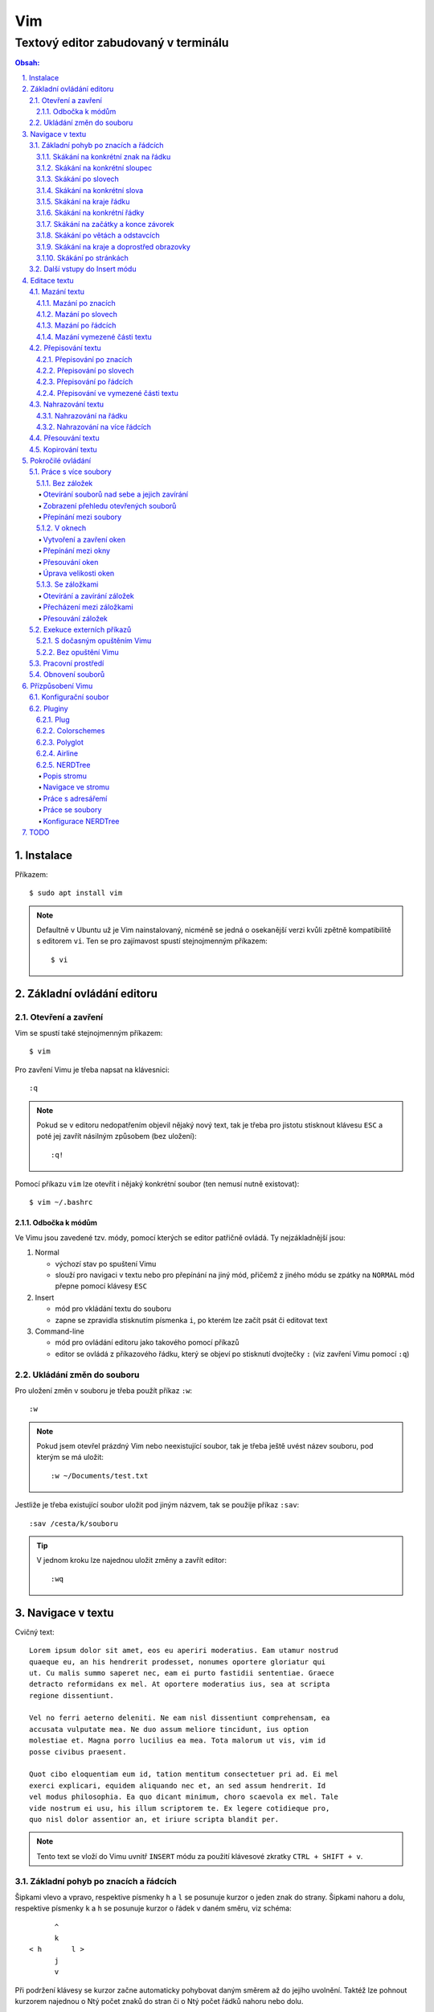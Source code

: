 =====
 Vim
=====
---------------------------------------
 Textový editor zabudovaný v terminálu
---------------------------------------

.. contents:: Obsah:

.. sectnum::
   :depth: 3
   :suffix: .

Instalace
=========

Příkazem::

   $ sudo apt install vim

.. note::

   Defaultně v Ubuntu už je Vim nainstalovaný, nicméně se jedná o osekanější
   verzi kvůli zpětně kompatibilitě s editorem ``vi``. Ten se pro zajímavost
   spustí stejnojmenným příkazem::

      $ vi

Základní ovládání editoru
=========================

Otevření a zavření
------------------

Vim se spustí také stejnojmenným příkazem::

   $ vim

Pro zavření Vimu je třeba napsat na klávesnici::

   :q

.. note::

   Pokud se v editoru nedopatřením objevil nějaký nový text, tak je třeba pro
   jistotu stisknout klávesu ``ESC`` a poté jej zavřít násilným způsobem (bez
   uložení)::

      :q!

Pomocí příkazu ``vim`` lze otevřít i nějaký konkrétní soubor (ten nemusí
nutně existovat)::

   $ vim ~/.bashrc

Odbočka k módům
^^^^^^^^^^^^^^^

Ve Vimu jsou zavedené tzv. módy, pomocí kterých se editor patřičně ovládá. Ty
nejzákladnější jsou:

1. Normal

   * výchozí stav po spuštení Vimu
   * slouží pro navigaci v textu nebo pro přepínání na jiný mód, přičemž z
     jiného módu se zpátky na ``NORMAL`` mód přepne pomocí klávesy ``ESC``

2. Insert

   * mód pro vkládání textu do souboru
   * zapne se zpravidla stisknutím písmenka ``i``, po kterém lze začít
     psát či editovat text

3. Command-line

   * mód pro ovládání editoru jako takového pomocí příkazů
   * editor se ovládá z příkazového řádku, který se objeví po stisknutí
     dvojtečky ``:`` (viz zavření Vimu pomocí ``:q``)

Ukládání změn do souboru
------------------------

Pro uložení změn v souboru je třeba použít příkaz ``:w``::

   :w

.. note::

   Pokud jsem otevřel prázdný Vim nebo neexistující soubor, tak je třeba ještě
   uvést název souboru, pod kterým se má uložit::

      :w ~/Documents/test.txt

Jestliže je třeba existující soubor uložit pod jiným názvem, tak se použije
příkaz ``:sav``::

   :sav /cesta/k/souboru

.. tip::

   V jednom kroku lze najednou uložit změny a zavřít editor::

      :wq

Navigace v textu
================

Cvičný text::

   Lorem ipsum dolor sit amet, eos eu aperiri moderatius. Eam utamur nostrud
   quaeque eu, an his hendrerit prodesset, nonumes oportere gloriatur qui
   ut. Cu malis summo saperet nec, eam ei purto fastidii sententiae. Graece
   detracto reformidans ex mel. At oportere moderatius ius, sea at scripta
   regione dissentiunt.

   Vel no ferri aeterno deleniti. Ne eam nisl dissentiunt comprehensam, ea
   accusata vulputate mea. Ne duo assum meliore tincidunt, ius option
   molestiae et. Magna porro lucilius ea mea. Tota malorum ut vis, vim id
   posse civibus praesent.

   Quot cibo eloquentiam eum id, tation mentitum consectetuer pri ad. Ei mel
   exerci explicari, equidem aliquando nec et, an sed assum hendrerit. Id
   vel modus philosophia. Ea quo dicant minimum, choro scaevola ex mel. Tale
   vide nostrum ei usu, his illum scriptorem te. Ex legere cotidieque pro,
   quo nisl dolor assentior an, et iriure scripta blandit per.

.. note::

   Tento text se vloží do Vimu uvnitř ``INSERT`` módu za použití klávesové
   zkratky ``CTRL + SHIFT + v``.

Základní pohyb po znacích a řádcích
-----------------------------------

Šipkami vlevo a vpravo, respektive písmenky ``h`` a ``l`` se posunuje kurzor
o jeden znak do strany. Šipkami nahoru a dolu, respektive písmenky ``k`` a
``h`` se posunuje kurzor o řádek v daném směru, viz schéma::

         ^
         k
   < h       l >
         j
         v

Při podržení klávesy se kurzor začne automaticky pohybovat daným směrem až
do jejího uvolnění. Taktéž lze pohnout kurzorem najednou o Ntý počet znaků do
stran či o Ntý počet řádků nahoru nebo dolu.

Ukázky:

* ``3k``

  * o tři řádky nahoru

* ``5j``

  * o pět řádků dolu

* ``10l``

  * o 10 znaků doprava na řádku

* ``10h``

  * o 10 znaků doleva na řádku

Skákání na konkrétní znak na řádku
^^^^^^^^^^^^^^^^^^^^^^^^^^^^^^^^^^

Pokud chci skočit na konkrétní znak místo počítání počtu znaků doleva či
doprava, stisknu následující písmenka:

1. f + znak

   * hledá vpravo od kurzoru po konec řádku výskyt daného znaku
   * příklad::

        # Mějme následující řádek:

        Lorem ipum dolor sit amet, eos eu aperiri moderatius. Eam

        # Chci skočit na začátek další věty, tak stisknu

        fE

        # a kurzor skutečně skočí na onen začátek, neboť jinde velké písmeno E
        # není.

   * jestliže se daný znak vyskutuje vícekrát na řádku, tak mohu skočit až na
     Ntý výskut pomocí::

        2fe

2. F + znak

   * to samé jako malé "f", akorát hledá nalevo po začátek řádku

Skákání na konkrétní sloupec
^^^^^^^^^^^^^^^^^^^^^^^^^^^^

Sloupcem se myslí pořadí (místo) znaků na řádku.

* |

  * skočí na první sloupec (znak) na řádku

* 80|

  * skočí na 80. sloupec (znak) na řádku
  * platí jen pro takové řádky, které jsou takhle dlouhé. Když bude řádek
    obsahovat méně znaků než 80, tak kurzor skočí na ten poslední znak

Skákání po slovech
^^^^^^^^^^^^^^^^^^

Pohyb mezi slovy zajišťují tyto písmenka:

* w

  * skočí na začátek dalšího slova (může jej tvořit i číslo), ale i
    interpunkčního znaménka
  * příklad::

       # Mějme následující větu:

       Lorem ipsum dolor sit amet, eos eu aperiri moderatius.

       # Pokud bychom skákali od začátku věty pomocí písmenka "w" a aktuálně
       # by se kurzor nacházel na začátku slova "amet":

       Lorem ipsum dolor sit |a|met, eos eu aperiri moderatius.

       # Tak při dalším skoku kurzor neskočí na začátek slova "eos", ale na
       # čárku:

       Lorem ipsum dolor sit amet|,| eos eu aperiri moderatius.

  * pro ignorování interpunkčních znamének je třeba stisknout velké "W"

* e

  * skočí na konec aktuální slova (pokud se kurzor nachází kdekoliv od
    prvního po předposlední znak slova) nebo konec dalšího slova
  * taky respektuje interpunkční znaménka, pro jejich ignoraci je třeba
    stisk "E"

* ge

  * skočí na začátek předchozí slova (opak "e")
  * pro ignoraci interpunkčních znamének se stiskne "gE"

* b

  * skočí na začátek aktuálního nebo předchozího slova (opak "w")
  * pro ignoranci interpunkčních znamének se stiskne "B"

Stejně jako u znacích mohu skákat po více slovech, např. o tři slova dopředu::

   3w

Skákání na konkrétní slova
^^^^^^^^^^^^^^^^^^^^^^^^^^

Pokud je kurzor v místě nějakého slova a já hledám zrovna další / předchozí
výskyt tohoto slova, tak mohu stisknout tyto znaky:

* \*

  * skočí dopředu na další výskyt slova (pokud je v souboru)

* #

  * skočí dozadu na předchozí výskyt slova

Když nemám v daném slově kurzor, mohu si vypomoct příkazy (Command-line mód),
které jsou spíše typické při vyhledávání slov(a) v textu:

* /pattern

  * hledá výskyt daného patternu napravo od kurzoru až po poslední řádek v
    souboru
  * pokud se pattern najde, tak je třeba stisknout ENTER, aby se na něho
    přemístil kurzor
  * kdyby se na stejném řádku vyskytoval daný vzor vícekrát, tak na další
    pozici patternu skáče stisknutím písmene "n" po ESC
  * na předchozí výskyt se místo malého "n" bude klikat velké "N"

* ?pattern

  * zde naopak se bude hledat pattern nalevo od kurzoru až po začátek
    souboru
  * lze taktéž použít "n" a "N" pro skákání na předchozí / další výskytu

Oba způsoby jsou defaultně citlivé na rozdíl velkých a malých písmen. Pro
dočasné vypnutí tohoto chování lze na konec napsat suffix "\c"::

   /pattern\c
   ?pattern\c

.. tip::

   Pro náročnější uživatele by se mohly hodit i regulární výrazy, více o nich
   `ZDE <http://vimhelp.appspot.com/pattern.txt.html>` dole ve 4. sekci o
   patternech.

Skákání na kraje řádku
^^^^^^^^^^^^^^^^^^^^^^

* 0 (nula)

  * na začátek řádku

* $

  * na konec řádku

Jestliže řádek začíná odsazením a já nechci skočit do tohoto prázdného
prostoru, ale na první slovo, tak zmáčknu "^".

Skákání na konkrétní řádky
^^^^^^^^^^^^^^^^^^^^^^^^^^

* gg (nebo 1G)

  * na začátek souboru (první řádek)

* 3G

  * na 3. řádek v souboru

* G

  * na konec souboru (poslední řádek)

.. note::

   Kurzor po skoku bude vždy na začátku řádku, i když jsem ho předtím měl
   třeba někde uprostřed řádku.

Skákání na začátky a konce závorek
^^^^^^^^^^^^^^^^^^^^^^^^^^^^^^^^^^

Pokud jsem uvnitř libovolné závorky (kulatá, složená, hranatá), tak znakem "%"
mohu skočit na pozici otevřené / zavřené závorky. První skok je vždy na tu
otevírající.

Skákání po větách a odstavcích
^^^^^^^^^^^^^^^^^^^^^^^^^^^^^^^

* )

  * na začátek další věty
  * příklad::

       # Mějme text:

       Toto je věta A. Toto je věta B.

       # a kurzor na začátku řádku. Stiskem ")" se kurzor přesune na znak "T"
       # v druhé větě:

       Toto je věta A. |T|oto je věta B.

* (

  * na začátek předchozí věty

* }

  * na další odstavec (taktéž blok kódu)

* {

  * na předchozí odstavec

Skákání na kraje a doprostřed obrazovky
^^^^^^^^^^^^^^^^^^^^^^^^^^^^^^^^^^^^^^^

* L

  * škočí na poslední řádek, který vidím v okně terminálu

* H

  * skočí na první řádek, který vidím v okně

* M

  * škočí doprostřed obrazovky

Skákání po stránkách
^^^^^^^^^^^^^^^^^^^^

Abych nemusel skákat po X řádcích, ale rovnou podle velikosti okna terminálu.

* CTRL + f

  * skočí na další "okno" (přesně o tolik řádků, kolik vidím celkem v
    terminálu)

* CTRL + b

  * na předchozí okno

Pro poloviční velikost to pak je:

* CTRL + d

  * o půlku okna dolu

* CTRL + u

  * o půlku okna nahoru

Další vstupy do Insert módu
---------------------------

Teď, když umíme se pohybovat v textu, je dobré vědět o dalších možnostech,
jak si usnadnit vstup do Insert módu (kromě klasického "i"):

* a

  * na rozdíl od "i" nezačně Insert mód v místě, kde je kurzor, ale o
    jeden znak napravo
  * rozdíl bude patrný z následujícího příkladu::

       # Mějme v editoru pouze text "Vim", ke kterému chci dopsat text
       # " je super."

       Vim

       # Navigujeme kurzorem na konec řádku. Pokud bychom do Insert módu
       # vstoupili pomocí "i" a začali psát dovětek, vypadalo by to takhle:

       Vi je super.m

       # Naopak při stisku "a" se kurzor posune o jeden znak doprava za
       # písmenko "m" (vznikne mezera, která zanikne po stisku ESC,
       # jestliže nic nenapíšeme), pak lze v pořádku dopsat zbytek:

       Vim je super.

* A

  * kurzor skočí na konec řádku a interně stiskne "a", abychom mohli
    pokračovat v psaní nové věty či odentrovat na jiný řádek

* I

  * relativně opak stisku "A", kdy se kurzor přemístí na úplný začátek
    souboru

.. tip::

   Když před zmáčknutím "a" / "A" / "i" / "I" stisknu ještě nějaké číslo,
   tak to, co napíšu v Insert módu se tolikrát vloží do textu, když se vrátím
   zpět do Normal módu.

   Např. chci třikrát vložit písmenko "X"::

      3iX + ESC

Pokud chci při vstupu rovnou vložit i prázdný řádek, tak mám na výběr, zda
ho chci vložit:

a) o řádek výše, než je kurzor

   * stisknu "O" (velké o)
   * příklad::

        # Mám kurzor na prvním řádku souboru, který obsahuje větu:

        |U|čím se Vim.

        # Pokud stisknu "O", tak se celá věta posune na druhý řádek a první
        # řádek bude prázdný, kam se přesune i kurzor a mód bude klasiky
        # Insert.

        | |
        Učím se Vim.

b) o řádek níž

   * stisknu "o" (malé o), opak k předchozí variantě

Editace textu
=============

Občas se může stát, že provedete nějakou akci, které lituje a chtěli byste se
vrátít v čase zpátky nebo naopak vrátit z minulosti dopředu:

* u

  * odstraní poslední akci (může se jednat o příkaz či vložený text)
  * lze několikrát stisknout za sebou (přesne o tolik stisknutí se vrátí
    do minulosti)

* CTRL + r

  * vrátí se o jednu akci z minulosti dopředu (taktéž lze opakovat)

Co se týče jednotlivých editačních akcí (mazání, kopírování aj.) uvedených
níže v textu, tak ve většině případů lze skloubit speciální znaky pro danou
akci spolu s čísly a pohybovými znaky.

Syntaxe tedy bude vypadat následovně:

1. speciální_znak
2. číslo + speciální_znak
3. speciální_znak + pohybový_znak
4. speciální_znak + číslo + pohybový_znak

.. tip::

   Kdyby se náhodou stálo, že potřebuji několikrát zopakovat předchozí
   událost, tak stačí tolikrát stisknout ".". Např. místo trojíte stisku
   "u" mohu taktéž třikrát stisknout tečku.

Mazání textu
------------

Lze samozřejmě použít klasické klávesy pro mazání (backspace a delete), ale
je to zdlouhavý proces, pokud potřebuji mazat např. více znaků / slov / řádku
najednou.

Při použítí následujícíh způsobu mazání je třeba být klasicky v Normal módu.

Mazání po znacích
^^^^^^^^^^^^^^^^^

* x

  * smaže znak, který se nachází v místě kurzoru
  * když uvedu i číslo, tak smažu X znaků doprava::

       5x

Pro mazání více znaků doleva mimo klasické způsoby lze následovně::

   3dj

Toto smaže od aktuálního kurzoru 3 znaky nalevo. Pro smazání všech znaků až
na začátek / konec řádku to bude::

   d0
   d$

.. tip::

   Bylo by dobré vědět do budoucna, že písmenko "d" nejenom, že maže určitý
   úsek textu, ale taky tuto smaznou část si ještě zapamatuje. Toto se bude
   hodit do situaci, kdy je třeba vystřihnout text a přemístit ho jinam.

Mazání po slovech
^^^^^^^^^^^^^^^^^

Kombinace písmenka "d" spolu s písmenky "w" / "e" / "b" a případně i čísly
uprostřed mezi nimi.

Co se týče mazání slova, tak lze použít zkratku namísto skoku na nějaký kraj
a až pak smazat znaky na druhý kraj. Jde o::

   daw

.. tip::

   Kromě mazání slova (aw = a word) lze mazat i věty (as = a sentence) nebo
   celé odstavce (ap = a paragraph)::

      das
      dap

   Tyto zkratky se budou hodit i v kapitolce `Přepisování textu`_-

Mazání po řádcích
^^^^^^^^^^^^^^^^^

a) aktuální řádek

   * dd

     * smaže řádek, na kterém se nachází kurzor

b) od aktuálního řádku dolu

   * dj

     * smaže aktuální řádek a řádek pod ním

   * 3dd

     * smaže aktuální řádek a dva řádky pod ním

   * d + číslo_řádku + G

     * pokud je číslo_řádku větší než číslo řádku, na kterém se nacházím,
       tak maže řádky až po dané číslo_řádku

   * dG

     * až na konec souboru

c) od aktuálního řádku nahoru

   * dk

     * smaže aktuální řádek a řádek nad ním

   * d + číslo_řádku + G

     * pokud je číslo_řádku menší, než číslo aktuálního řádku, tak se maže
       až po daný řádek nahoru

   * dgg

     * až na začátek souboru

.. tip::

   Pokud bych měl nějaký zalomený text, např::

      Dnes je
      pondělí.

   a chtěl tuto větu spojit na jeden řádek spolu s přidáním mezery za slovo
   "je", tak mohu stisknout "J" kdekoliv na prvním řádku pro sjednocení
   s následujícím řádkem. Výsledek pak bude::

      Dnes je pondělí.

Mazání vymezené části textu
^^^^^^^^^^^^^^^^^^^^^^^^^^^

Zde bude k zapotřebí si představit další mód a to Visual. Ten slouží pro
označení textu, se kterým chci dál pracovat. Mám na výběr ze dvou znaků:

* v

  * chci označovat po znacích
  * lze opět kombinovat s pohybovými znaky "h", "e", "$" atd.

* V

  * chci označovat po celých řadcích

Pokud potřebuji upravit začátek výběru textu a naopak konec, tak můžu mezi
těmito dvěmi místy skákat pomocí "o" (malé o).

.. note::

   Ve Visual módu má "o" jiný význam, než v Normal módu (jeden ze vstupů
   do Insert módu).

Dále ještě existuje speciální varianta označení textu a to pomocí CTRL + v,
kde se jedná o takový sloupcový výběr. Příklad::

   # Mějme následující text, ve kterém chci změnit najednou mezery na
   # dvojtečky.

   01 45
   05 00
   08 24

   # Kurzorem najedu na místo první mezery, stisknu CTRL + v a dvojitým
   # kliknutím "j" označím i dva řádky pod tím.

   01| |45
   05| |00
   08| |24

   # Stisknu "r" pro náhrazení znaku (bude probráno za chvíli) a zmáčknu ":".
   # Text nyní bude vypadát následovně:

   01:45
   05:00
   08:24

Nyní zpět k mazání. Pro smazání označeného textu stisknu klasicky "d" nebo i
"x".

.. tip::

   Pro práci s označeným textem se může hodit do budoucnosti vědět i o
   dalších speciálních znacích, které jdou stisknout ve Visual módu:

   * >

     * posune (odsadí) text doprava o jeden tabulátor.

   * <

     * posune text doleva o jeden tabulátor

   * ~

     * změní označení text na opačnou velikost písma. např. pokud nějaké
       písmenko  bylo malé, tak se změní na velké a naopak

Přepisování textu
-----------------

Zkrácená varianta, která kombinuje najednou mazání nevhodného textu a
okamžitý vstup do Insert módu.

.. note::

   Existuje ještě Replace mód, do kterého se vstoupuje velkým písmenem "R",
   který začne jakoby přepisovat vše, co mu stojí v cestě.

   Příklad::

      # Mějme klasickou větu:

      Lorem ipsum dolor sit amet, eos eu aperiri moderatius.

      # Pokud bych vstoupil do Replace módu na začátku řádku a začal psát,
      # tak tento nový text překryje ten starý:

      Přepisuji tuto větu.t amet, eos eu aperiri moderatius.

      # Kdybych ještě zůstal v Replace módu, neodcházel do Normalu a začal
      # mazat to, co jsem nově napsal, tak uvidím zpět původní text, který
      # byl překryt:

      Lorem ipsum dolor sit amet, eos eu aperiri moderatius.

Přepisování po znacích
^^^^^^^^^^^^^^^^^^^^^^

* r

  * hned po stisknutí písmenka "r" stisknu nový znak, který nahradí ten
    starý
  * při použití této varianty není žádný vstup do Insert módu, vše probíhá
    v Normal módu

* s

  * smaže daný znak a stále zůstává v Insert módu pro přepisování

Přepisování po slovech
^^^^^^^^^^^^^^^^^^^^^^

* c

  * kombinace písmena "c" s "w" / "e" / "b" a potažmo i čísly (počtem)

Co se týče kombinace "c" s objekty pro slova (aw) / věty (as) / odstavce (ap),
tak zde je naopak nevýhoda, že zmizí i mezery za / před daný objekt, viz
následující příklad::

   # Mějme větu:

   Dnes je pondělí.

   # ve které chci změnit "pondělí" na "úterý". Pokud použiju kombinaci
   # "caw", tak vstup do Insert módu bude vypadat následovně:

   Dnes je|.|

   # tzn. že první musím vložit mezeru a až pak slovo "úterý". Proto, abych
   # si ušetřil čas, tak budu chtít zanechat při přepisování mezeru (v tomto
   # případě před slovem) pomocí "ciw":

   Dnes je |.|

   # Pro větu to bude "cis" a odstavec "cip".

Přepisování po řádcích
^^^^^^^^^^^^^^^^^^^^^^

* cc (nebo i přes "S")

  * smaže celý řádek, kde je kurzor a přepnutí na Insert mód

Pro více řádku pak platí stejné kombinace, jako jsou uvedené v sekcí "Mazání
po řádcích", kde akorát místo písmenka "d" se bude použít "c".

Přepisování ve vymezené části textu
^^^^^^^^^^^^^^^^^^^^^^^^^^^^^^^^^^^

Opět přes označení textu a pak stisknutím "c". Pokud by se stisklo "r", tak se
na daném řádku bude tolikrát opakovat nový znak, kolik bylo předtím znaků na
něm.

Nahrazování textu
-----------------

Alias přepisování na několika místech najednou.

Nahrazování na řádku
^^^^^^^^^^^^^^^^^^^

* :s/starý_text/nový_text + ENTER

  * pokud se na daném řadku, kde je kurzor, nachází "starý_text" vícekrát,
    tak bude nahrazen novým textem jen jednou

* :s/starý_text/nový_text/g + ENTER

  * nahradí všechen "starý_text" na řádku

Nahrazování na více řádcích
^^^^^^^^^^^^^^^^^^^^^^^^^^^

* :%s/starý_text/nový_text + ENTER

  * nahradí "starý_text" jen jednou na každém řádku v souboru

* :%s/starý_text/nový_text/g + ENTER

  * nahradí "starý_text" všude v celém souboru

Pokud chci nahrazovat jen ve vymezeném území, např. jen od prvního po pátý
řádek včetně, tak použiju::

   :1,5s/starý_text/nový_text + ENTER

   # nebo

   :1,5s/starý_text/nový_text/g + ENTER

Přesouvání textu
----------------

Alias vyjmutí (smazání) části textu a jeho přesunutí na jiné místo.

Při mazání (přes "d", případně i "x") se obsah smazaného textu ještě ukládá do
paměti. Jednak je to kvůli historii (procházení zpět a vpřed) a druhak pro
opětovné vkládání na stejném / jiném místě, což je nyní náš případ.

* p

  * vloží smazaný text za kurzorem (napravo)

* P

  * vloží smazný text před kurzorem (nalevo)

Kopirování textu
----------------

* y

  * hlavní písmenko pro kopírování, které lze použít samostatně jen ve
    Visual módu

* yy

  * zkopíruje celý řádek, na kterém se nacházím

Pří použití "y" s jakýmkoliv dalším pohybovým znakem lze kopírovat ještě v
Normal módu (netřeba přepínat na Visual). Pro vkládání tohoto zkopírovaného
textu se používají opět písmenka "p" / "P".

Pokročilé ovládání
==================

Práce s více soubory
--------------------

Bez záložek
^^^^^^^^^^^

Soubor, se kterým chci aktuálně pracovat, tak ho uvidím na popředí a ostatní
budou čekat na pozadí, dokud se na ně nepřepnu. Nevýhodou je, že nemám
přehled, jaké soubory jsou otevřené v pozadí, pokud nepoužiju příkaz / plugin.

Otevírání souborů nad sebe a jejich zavírání
""""""""""""""""""""""""""""""""""""""""""""

* :e cesta_k_souboru

  * otevře daný soubor a ostatní otevřené soubory schová

* :bd (:bd!)

  * zavře daný soubor
  * pokud je to jediný soubor, který mám otevřevený, tak na rozdíl od ":q"
    se Vim nezavře, jen zůstané prázdný

Zobrazení přehledu otevřených souborů
"""""""""""""""""""""""""""""""""""""

* :ls

  * zobrazení všech souborů, které jsou otevřeny a pod jakým pořadovým
    číslem (bude se hodit pro přepínání)
  * číslování je od jedničky

Přepínání mezi soubory
""""""""""""""""""""""

* :bn

  * přepne se další soubor v pořadí

* :bp

  * přepne se na předchozí soubor v pořadí

* :b2

  * přepne se na soubor s pořadovým číslem 2

V oknech
^^^^^^^^

Alias zobrazení několika souborů (stejných či různých) do oken tak, abych je
všechny viděl najednou a v případě potřeby mohl mezi nimi přepínat. Okna mohou
být jak vedle sebe (vertikálně), tak i nad / pod sebou (horizontálně).

.. note::

   V každé záložce mohou být jinak rozvrstveny okna.

Vytvoření a zavření oken
""""""""""""""""""""""""

a) stejný soubor ve více oknech

   * CTRL + ws (:sp)

     * vytvořii kopii aktuálního souboru včetně změn a otevře jej v dalším
       okně horizontálním způsobem (pod aktuálním oknem)

   * CTRL + wv (:vsp)

     * to samé, ale nové okno vznikne vpravo vedle aktuálního okna
       (vertikální způsob)

b) různé soubory v oknech

   * :sp cesta_k_souboru

     * načte obsah daného souboru a zobrazí ho v okně pod aktuálním oknem

   * :vsp cesta_k_souboru

     * to samé, ale zobrazí ho ve vedlejším okne napravo

Okno, ve kterém je kurzor se zavírá pomocí::

   CTRL + wq

   # nebo taktéž klasicky

   :q
   :q!
   :qa
   :qa!
   :wq

Zavření všechn ostatních oken kromě aktuálního okna::

   :on

Přepínání mezi okny
"""""""""""""""""""

* CTRL + w + pohybový_směrový_znak

  * tím pohybovým směrovým znakem mám na mysli klasické "h" / "j" / "k" a
    "l", pomocí kterých se lze přepínat mezi okny

Přesouvání oken
"""""""""""""""

* CTRL + w + r

  * přesune okno dolů / doprava, avšak zaleží na typech oknech (nelze
    kombinovat horizontální okno s vertikálním)

* CTRL + w + R

  * přesune okno nahoru / doleva (platá stejná podmína, jako před chvíli)

* CTRL + w + H / J / K / L

  * přesune dané okno na úplně vlevo / dolu / nahoru / doprava, přičemž se
    může změnit i typ okna, např. z vertikálního na horizontálního

Úprava velikosti oken
"""""""""""""""""""""

a) na výšku

   * CTRL + w + +

     * zvětší okno na výšku o jeden řádek

   * 5 + CTRL + w + +

     * zvětší okno o 5 řádků

   * CTRL + w + -

     * zmenší okno o jeden řádek

   * 5 + CTRL + w + -

     * zmenší okno o 5 řádků

   * :res 20

     * nastaví fixní výšku na 20 řádků

b) na šířku

   * CTRL + w + >

     * zvětší okno na šířku o jeden sloupec

   * 5 + CTRL + w + >

     * zvětší okno o 5 sloupců

   * CTRL + w + <

     * zmenší okno o jeden sloupec

   * 5 + CTRL + w + -

     * zmenší okno o 5 sloupců

   * :vert res 80

     * nastaví fixní šířku na 80 znaků

.. tip::

   Pokud bych chtěl mít 2 okna vedle / pod sebe stejně velká, stisknu::

      CTRL + w + =

Se záložkami
^^^^^^^^^^^^

Na rozdíl od varianty bez záložek jednak uvidím ve výchozím stavu nahoře ve
Vimu přehledně záložky se jmény souborů, které v nich mám otevřeny a druhak
mohu mít v nich jinak rozvrstevny okna, což by ve variantě bez záložek nešlo.

Otevírání a zavírání záložek
""""""""""""""""""""""""""""

Novou záložku mohu otevřít jak prázdnou, tak i načtenou s obsahem nějakého
souboru:

a) prázná záložka

   * :tabnew

     * otevře prázdnou záložku (nahoře v terminálu bych měl vidět
       rozdělení na záložky)
     * aktuální záložku poznám jednak podle tučného písmena a druhak podle
       barvy pozadí (je stejné, jako u řádků pod záložkami)
     * pokud bych načíst do této prázdné záložky obsah nějakého souboru,
       tak použiju syntaxi::

          :o cesta_k_souboru

b) záložka se souborem

   * :tabnew cesta_k_souboru

     * načte do záložky rovnou obsah daného souboru

Zavřít záložku/y mohu několika způsoby:

1. :tabc

   * zavře záložku, na které se nacházím, nicméne soubor bude stále otevřený
     v paměti
   * jestliže jsou v daném souboru na dané záložce nějaké změny, které nejsou
     uložené, tak Vim odmítne exekuci tohoto příkazu
   * pro zavření záložky bez uložení je třeba používat ještě vykričník::

        :tabc!

   * pro zavření záložky s uložením změn se použije standardně::

        :wq

   * pro za

2. :tabo (:tabo!)

   * zavře všechny ostatní záložky, ale aktuální ne
   * taktéž Vim zařve, pokud nějaká změna v nějaké záložce není uložena

3. :qa (:qa!)

   * zavření všech záložek a ukončení Vimu

Přecházení mezi záložkami
"""""""""""""""""""""""""

* qt (:tabn)

  * přepne se na další záložku (vpravo)

* qT (:tabp)

  * přepne se na předchozí záložku (vlevo)

* 3gt

  * přene se na třetí záložku v pořadí (počítá se od jedničky)

.. tip::

   Pokud bych chtěl najednou ve všech záložkách spustit stejný příkaz,
   použiju následující syntaxi::

      :tabd příkaz

   U příkazu není třeba na začátku používat dvojtečku.

Přesouvání záložek
""""""""""""""""""

Jestli se mi nelíbí pořádí záložek, tak si ho můžu upravit pomocí syntaxe::

   :tabm nová_pozice_záložky

.. note::

   Zde se naopak čísluje od nuly. Tudíž, pokud chci přesunout aktuální
   záložku na úplný začátek, použiju právě nulu::

      :tabm 0

Exekuce externích příkazů
-------------------------

S dočasným opuštěním Vimu
^^^^^^^^^^^^^^^^^^^^^^^^^

Externí terminálové příkazy se z Vimu spouštějí pomocí vykřičníku za klasickou
dvoutečkou a názvem daného příkazu::

   :!ls -l

Vim bude dočasně schovaný, neboť se zobrazí klasický terminál s výsledkem
příkazu. Pro návrat do editoru se pak stiskne ENTER.

Další možností je:

1. přesunout editor na pozadí klávesovou zkratkou::

      CTRL + z

2. spustit příkaz a do editoru se vrátit příkazem::

      fg

Bez opuštění Vimu
^^^^^^^^^^^^^^^^^

* :w !příkaz

  * výstup příkazu se zobrazí v přikazovém řádku dole

* :r !příkaz

  * výstup se zapíše na aktuální místo kurzoru v souboru
  * pro jiné místo v souboru je nutné uvést i číslo řádku (počítá se od
    nuly, takže vždy 1 dílek ubrat), např. pro 5 řádek v souboru to bude::

       :4r !ls

.. tip::

   Pro vložení obsahu je jiného souboru lze zkratka:

      :r cesta/k/souboru

Pracovní prostředí
------------------

Rozvržení oken a záložek si mohu uložit a zpětně zobrazit při dalším spuštění
Vimu. Stačí aktuální nastavení uložit pomocí příkazu::

   :mks cesta/pro/uložení/souboru.vim

   # Doporučuji vytvořit adresář "~/.vim/sessions/" a ukládat tam

   :mks ~/.vim/sessions/název_uloženého_pracovního_prostředí.vim

Poté stačí při dalším otevření editoru použít příkaz::

   $ vim ~/.vim/sessions/název_pracovního_prostředí.vim

   # nebo taktéž uvnitř Vimu pomocí:

   :source ~/.vim/sessions/název_pracovního_prostředí.vim

.. note::

   Pokud budete používat plugin NERDTree, tak při otevření pracovního
   prostředí nebude strom vidět (BUG). Stačí si otevřít další a hned ho opět
   zavřít (budou vidět dva najednou).

Obnovení souborů
----------------

Vim defaultně nedělá zálohy souborů (soubory s koncovkou "~"). Nicméně i
přesto si uchavává dost informací o poslední editaci souboru pro případ
obnovení (např. se vypnul z ničeho nic počítač).

Při editaci souborů se v daném adresáři objeví skrytý soubor se stejným
názvem editovaného souboru a koncovkou ".swp". Soubor ze zálohy se spustí
pomocí příkazu::

   $ vim -r název_souboru

Objeví se hláška o obnově a doporučení uložit obnovený soubor pod jiným
názvem. Hláška se vypne stisknutím ENTER klávesy. Po editaci v obnoveném
souboru je pak potřeba smazat již starý ".swp" soubor.

Seznam souboru k obnově lze zobrazit příkazem::

   $ vim -r

Přízpůsobení Vimu
=================

Aneb nastavení vlastního vzhledu, zvýrazňování syntaxe, zobrazení řádku s
čísly atd.

Konfigurační soubor
-------------------

Slouží pro ukládání nastavení pro každé budoucí spuštení Vimu. Je třeba jej
vytvořit v domovském adresáři se jménem::

   .vimrc

Rovnou si můžeme napsat i nějaké to základní nastavení::

   set number          " zobraz čísla řádků
   set colorcolumn=80  " ukáž vodorovnou čáru na 80. znaku (lze překročit)

   " Globální nastavení tabulátorů

   set tabstop=4       " velikost tabulátoru podle znaků
   set softtabstop=4  " v souboru nechá původní velikost tabu, ale já
                       " uvidím ve Vimu jen 4 mezery
   set shiftwidth=4    " velikost odsazení (např. ve Visual módu přes ">")
   set expandtab       " zkonvertuje tabulátory na mezery
   set smarttab        " pokud mám nastavený expandtab, tak při mazání se
                       " smažou 4 mezery najednou a ne jen po jedné

   " Nastavení pro jednotlivé soubory

   autocmd Filetype html setlocal ts=2 sw=2 sts=2
   autocmd Filetype css setlocal ts=2 sw=2 sts=2
   autocmd Filetype js setlocal ts=2 sw=2 sts=2

.. note::

   Dvojitá otevírací uvozovka slouží pro komentáře (nutno bez zavírací).

Pluginy
-------

Aneb zásuvné moduly, které rozšířují funkčnost Vimu. Mohu si je vytvořit sám
nebo použít už nějaký hotový od někoho.

Plug
^^^^

https://github.com/junegunn/vim-plug

Vim Plug je z mnoha nástrojů pro správu modulů. Umí klasicky stáhnout
externí moduly, nainstalovat je a aktivovat je pro každou instanci Vimu.

Lze ho stáhnout příkazem::

   curl -fLo ~/.vim/autoload/plug.vim --create-dirs \
       https://raw.githubusercontent.com/junegunn/vim-plug/master/plug.vim

DÁle není třeba nic instalovat. Stačí jen ve Vimu vyjmenovat moduly (externí),
které chci použivat::

   call plug#begin('~/.vim/plugged')

   Plug 'název_uživatele/název_repozitáře_na_githubu'
   Plug 'https://adresa.doména/cesta/k/git/repozitáři.git'

   call plug#end()

Nyní je třeba znovu načíst konfigurační soubor (lze rovnou z Vimu)::

   :source ~/.vimrc

Pak stačí spustit příkaz pro instalaci vyjmenovaných modulů::

   :PlugInstall

Kdybych přestal nějaký plugin používat, tak jej odstraním z konfiguráku a
odintaluji pomocí::

   :PlugClean

   # nebo bez potvrzení

   :PlugClean!

Colorschemes
^^^^^^^^^^^^

https://github.com/flazz/vim-colorschemes

Kompletní balík s několika barevnými schématy pro vzhled Vimu včetně
zvýrazňování syntaxe::

   Plug 'flazz/vim-colorschemes'

   colorscheme název_schématu " např. colorscheme badwolf

Seznam všech schémat lze najít ve složce "colors", viz odkaz nahoře na
GitHub repozitář. Ve Vimu si je lze všechy po jednom dočasně prohlížet
pomocí příkazu::

   :colorscheme název_schématu

Polyglot
^^^^^^^^

https://github.com/sheerun/vim-polyglot

Kompletní balík s podporou pro několik programovacích jazyků a speciálních
typů souborů, který vylepší zvýraznění (zbarvení) syntaxe (pro komentáře,
funkce aj. budou použity barvy z námi vybraného barevného schématu)::

   Plug 'vim-polyglot'

Airline
^^^^^^^

https://github.com/vim-airline/vim-airline

Barevná a přehledná statusová lišta, která je přilepena na konci editoru.
Ukazuje informace o aktuálním módu, čísla řádku / sloupečku aj.

Instalace a nastavení::

   Plug 'vim-airline/vim-airline'

   set laststatus=2                           " vždy zobraz Airline lištu
   let g:airline_powerline_fonts=1            " včetně ikonek
   let g:airline#extensions#tabline#enabled=1 " nastyluj i záložky nahoře

Aby Airline správně fungoval (správné zobrazení šipek a ikonek), tak je třeba
použít takový font, který obsahuje speciální znaky. Pro Ubuntu existuje
stejnojmenný rozšiřující font. Stačí je stáhnout následujícími příkazy::

   wget -P ~/.local/share/fonts/ https://github.com/powerline/fonts/raw/master/UbuntuMono/Ubuntu%20Mono%20derivative%20Powerline.ttf
   wget -P ~/.local/share/fonts/ https://github.com/powerline/fonts/raw/master/UbuntuMono/Ubuntu%20Mono%20derivative%20Powerline%20Bold.ttf
   wget -P ~/.local/share/fonts/ https://github.com/powerline/fonts/raw/master/UbuntuMono/Ubuntu%20Mono%20derivative%20Powerline%20Italic.ttf
   wget -P ~/.local/share/fonts/ https://github.com/powerline/fonts/raw/master/UbuntuMono/Ubuntu%20Mono%20derivative%20Powerline%20Bold%20Italic.ttf

Posléze je načíst pomocí::

   fc-cache -vf ~/.local/share/fonts/

a v neposlední řádě změnit font pro terminál v grafickém rozhraní na::

   Ubuntu Mono derivative Powerline Regular

Pro Airline taky existují barevná schémeta, mě nicméně vyhovuje výchozí
vzhled.

NERDTree
^^^^^^^^

https://github.com/scrooloose/nerdtree

Zobrazovač stromu se souborami a adresářemi (složkami) uvnitř Vimu, díky
kterému lze klasicky procházet adresářovou strukturou a otevírat soubory.

Instalace::

   Plug 'scrooloose/nerdtree'

Defaultně není strom po spuštění Vimu vidět, tak si ho musím otevřít
příkazem::

   :NERDTree

   # nebo stačí jen ":N", stisknout tabulátor pro automatické dokončení a
   # ENTER.

Strom se různými písmenky a klávesovými zkratkami. Jejich přehled lze najít
v nápovědě. Je nutné být kurzorem v okně stromu a stisknout "?". Po zavření
nápovedy se taktéž stiskne otázník.

Popis stromu
""""""""""""

Ukázkový strom::

   " Press ? for help

   .. (up a dir)
   /home/jméno_uživatele/
   > název_složky/
     název_souboru

Význam posledních dvou řádku je více než zřejmý, nicméně pro jistotu
vysvětlím i dva nadřazenější:

* .. (up a dir)

  * pro vstupování do nadřazeného adresáře

* /home/jméno_uživatele/

  * cesta (místo na disku), kde se nacházejí adresáře a složky, které vidím
    ve stromu pod tímto řádkem

Navigace ve stromu
""""""""""""""""""

Abych nemusel zdlouhavě jezdit / skákat klasickými kurzorovými pohyby, tak
mohu použít i speciální pro navigaci ve stromu.

* P

  * skočí kurzorem pod řádek ".. (up a dir)", kde vidím cestu na místo, kde
    se nacházejí adresáře a soubory, které právě vidím

* p

  * pokud mám rozbalené vnořené adresáře, tak kurzor skočí na řádek s
    nadřazeným adresářem

* J

  * skočí na poslední řádek obsahu daného adresáře

* K

  * skočí na první řádek obsahu daného adresáře

* CTRL + J

  * skočí na vedlejší adresář dolu, pokud je kurzor u nějakého adresáře

* CTRL + K

  * to samé, akorát na vedlejší adresář nahoru

Práce s adresářemí
""""""""""""""""""

**Rozbalování a zabalování adresářů:**

* o

  * rozbalí / zabalí obsah daného adresáře

* x

  * zabalí adresář, ve kterém se nachází kurzor (ten může být klidně u
    souboru) a ten se posune na nadřazený adresář

**Vstupování do adresářů a vystupování z nich:**

Je nutné rozlišit, zda vstupuji / vystupuji jen vizuálně nebo i reálně. U
vizuální varianta uvidím jiný obsah adresáře, kdežto u reálně se virtuálně
nastaví cesta na daný adresář (vhodné pro exekuci externích příkazů odsud).

* C

  * vstoupí dovnitř daného adresáře a zobrazí jeho obsah
  * pozor, může nastat i menší prodleva, neboť NERDTree musí rozhodnout, zda
    jsem zmáčknul jen "C" nebo "CD" (viz níže)

* u

  * vstoupí do nadřazeného adresáře

* U

  * taktéž vstoupí do nadřazeného adresáře, ale nechá rozbalený adresář, ve
    kterém jsem byl předtím

* cd

  * nastaví reálnou cestu na daný adresář

* CD

  * vrátí se zpátky do adresáře, na kterou mám nastavenou cestu přes "cd" a
    zobrazí jeho obsah

**Aktualizace obsahu adresáře:**

Pokud vznikne v daném adresáři nová adresář / soubor, tak ho ve stromu
neuvidím, dokud se neaktualizuje.

* r

  * aktualizuje obsah daného adresáře

* R

  * aktualizuje obsah ve všech adresářích, které právě vidím ve stromu

**Tvoření / přejmenování / přesouvání / kopírování / mazání adresářů:**

Tyto akce se provádí až v menu, které je třeba otevřít v okně stromu pomocí
písmenka::

   m

Dole v příkazovém řádku pak uvidím, jaké akce mám na výběr a pomocí jakých
písmenek je vyvolám. Pro zavření menu bez žádné akce se stiskne ESC.

* m + a + název_podadresáře/ + ENTER

  * přidá jeden nebo více vnořených podadresářů najednou
    (nezapomenout na lomítko na konci, jinak se vytvoří soubor)

* m + m + nový_název_adresáře + ENTER

  * přejmenuje daný adresář (netřeba lomítko na konci)

* m + m + upravená_cesta_do_adresáře + ENTER

  * přesune daný adresář na jiné místo

* m + c + cesta_pro_vložení_zkopírovaného_adresáře + ENTER

  * zkopíruje daný adresář a jeho kopii vloží na vybrané místo

* m + d + potvrzení_či_odmínutí

  * smaže daný adresář, pokud ho potvrdím ještě stiskem "y"

Práce se soubory
""""""""""""""""

**Otevírání souborů:**

* o

  * otevře daný sobor na další okno (při opětovném stisku se nic nebude dít)

* s

  * otevře soubor do dalšího okna vedle sebe (lze opakovat)

* i

  * otevře soubor do dalšího okna pod sebe (lze opakovat)

* t

  * otevře soubor na další záložku a hned se na ní přepne

* T

  * otevře soubor tiše na další záložku (nepřepne se na ní)

Poslední čtyři písmenka lze uplatnit i na adresáře, pokud by to bylo někdy k
zapotřebí.

**Tvoření / přejmenování / přesouvání / kopírování / mazání souborů:**

Platí úplně stejný princip jako u adresářů, tj. v okně stromu stisknout "m"
pro zobrazení menu a v něm si vybrat, jakou akci chci provést.

* m + a + název_souboru + ENTER

  * vytvoří soubor v daném adresáři (u jeho názvu nemusí být kurzor)

* m + m + nový_název_souboru + ENTER

  * přejmenuje daný soubor

* m + m + upravená_cesta_do_adresáře + ENTER

  * přesune soubor na jiné místo

* m + c + cesta_pro_zkopírovaný_soubor + ENTER

  * vytvoří kopii daného souboru a vloží na požadovaném místě

* m + d + potvrzení_či_odmínutí

  * smaže daný soubor, pokud to potvrdím ještě stiskem písmenka "y"

Konfigurace NERDTree
""""""""""""""""""""

Pokud někdo chce, aby pokaždé při startu viděl NERDTree strom, tak nechť
napíše do konfiguračního souboru následující řádek::

   autocmd vimenter * NERDTree

Já nicméně preferuji následující dvě varianty:

1. ukaž strom, když není uveden soubor

   * když v terminálu při otevření Vimu neuvedu žádný soubor::

        $ vim

   * nastavení::

        autocmd StdinReadPre * let s:std_in=1
        autocmd VimEnter * if argc() == 0 && !exists("s:std_in") | NERDTree | endif

2. ukaž strom, pokud otevírám adresář

   * když v terminálu místo názvu souboru odkažu na název adresáře::

        $ vim název_adresáře/

   * nastavení::

        autocmd StdinReadPre * let s:std_in=1
        autocmd VimEnter * if argc() == 1 && isdirectory(argv()[0]) && !exists("s:std_in") | exe 'NERDTree' argv()[0] | wincmd p | ene |

TODO
====

* :o
* :e
* CTRL + d
* TAB 
